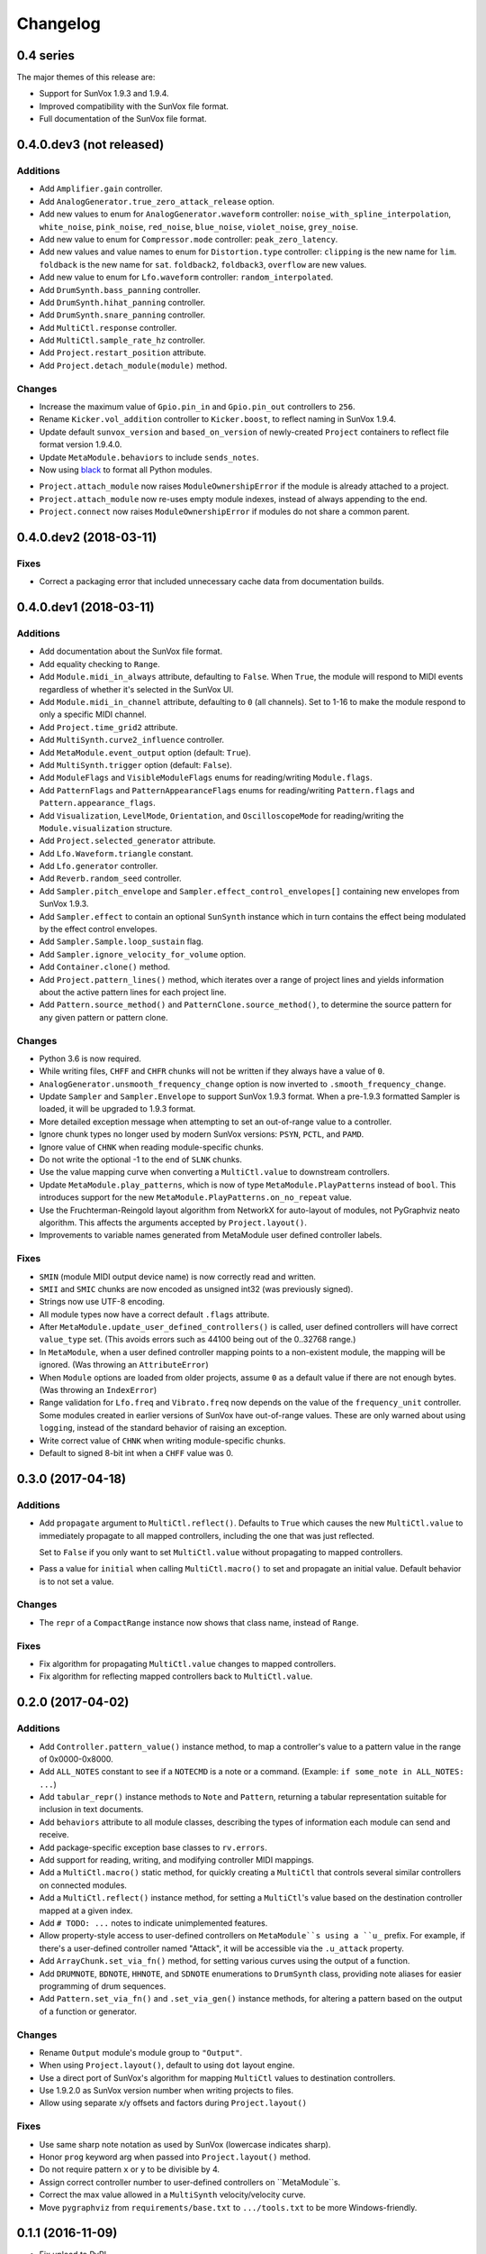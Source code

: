 Changelog
=========


0.4 series
----------

The major themes of this release are:

- Support for SunVox 1.9.3 and 1.9.4.

- Improved compatibility with the SunVox file format.

- Full documentation of the SunVox file format.


0.4.0.dev3 (not released)
-------------------------

Additions
.........

- Add ``Amplifier.gain`` controller.

- Add ``AnalogGenerator.true_zero_attack_release`` option.

- Add new values to enum for ``AnalogGenerator.waveform`` controller:
  ``noise_with_spline_interpolation``,
  ``white_noise``,
  ``pink_noise``,
  ``red_noise``,
  ``blue_noise``,
  ``violet_noise``,
  ``grey_noise``.

- Add new value to enum for ``Compressor.mode`` controller:
  ``peak_zero_latency``.

- Add new values and value names to enum for ``Distortion.type`` controller:
  ``clipping`` is the new name for ``lim``.
  ``foldback`` is the new name for ``sat``.
  ``foldback2``, ``foldback3``, ``overflow`` are new values.

- Add new value to enum for ``Lfo.waveform`` controller:
  ``random_interpolated``.

- Add ``DrumSynth.bass_panning`` controller.

- Add ``DrumSynth.hihat_panning`` controller.

- Add ``DrumSynth.snare_panning`` controller.

- Add ``MultiCtl.response`` controller.

- Add ``MultiCtl.sample_rate_hz`` controller.

- Add ``Project.restart_position`` attribute.

- Add ``Project.detach_module(module)`` method.

Changes
.......

- Increase the maximum value of ``Gpio.pin_in`` and ``Gpio.pin_out``
  controllers to ``256``.

- Rename ``Kicker.vol_addition`` controller to ``Kicker.boost``,
  to reflect naming in SunVox 1.9.4.

- Update default ``sunvox_version`` and ``based_on_version`` of
  newly-created ``Project`` containers to reflect file format version 1.9.4.0.

- Update ``MetaModule.behaviors`` to include ``sends_notes``.

- Now using black_ to format all Python modules.

..  _black:
    https://black.readthedocs.io/en/stable/

- ``Project.attach_module`` now raises ``ModuleOwnershipError``
  if the module is already attached to a project.

- ``Project.attach_module`` now re-uses empty module indexes,
  instead of always appending to the end.

- ``Project.connect`` now raises ``ModuleOwnershipError`` if modules
  do not share a common parent.


0.4.0.dev2 (2018-03-11)
-----------------------

Fixes
.....

- Correct a packaging error that included unnecessary cache data from
  documentation builds.


0.4.0.dev1 (2018-03-11)
-----------------------

Additions
.........

- Add documentation about the SunVox file format.

- Add equality checking to ``Range``.

- Add ``Module.midi_in_always`` attribute, defaulting to ``False``.
  When ``True``, the module will respond to MIDI events regardless of
  whether it's selected in the SunVox UI.

- Add ``Module.midi_in_channel`` attribute, defaulting to ``0`` (all channels).
  Set to 1-16 to make the module respond to only a specific MIDI channel.

- Add ``Project.time_grid2`` attribute.

- Add ``MultiSynth.curve2_influence`` controller.

- Add ``MetaModule.event_output`` option (default: ``True``).

- Add ``MultiSynth.trigger`` option (default: ``False``).

- Add ``ModuleFlags`` and ``VisibleModuleFlags`` enums for reading/writing
  ``Module.flags``.

- Add ``PatternFlags`` and ``PatternAppearanceFlags`` enums for reading/writing
  ``Pattern.flags`` and ``Pattern.appearance_flags``.

- Add ``Visualization``, ``LevelMode``, ``Orientation``, and ``OscilloscopeMode``
  for reading/writing the ``Module.visualization`` structure.

- Add ``Project.selected_generator`` attribute.

- Add ``Lfo.Waveform.triangle`` constant.

- Add ``Lfo.generator`` controller.

- Add ``Reverb.random_seed`` controller.

- Add ``Sampler.pitch_envelope`` and ``Sampler.effect_control_envelopes[]``
  containing new envelopes from SunVox 1.9.3.

- Add ``Sampler.effect`` to contain an optional ``SunSynth`` instance
  which in turn contains the effect being modulated by the
  effect control envelopes.

- Add ``Sampler.Sample.loop_sustain`` flag.

- Add ``Sampler.ignore_velocity_for_volume`` option.

- Add ``Container.clone()`` method.

- Add ``Project.pattern_lines()`` method, which iterates over a range of project lines
  and yields information about the active pattern lines for each project line.

- Add ``Pattern.source_method()`` and ``PatternClone.source_method()``,
  to determine the source pattern for any given pattern or pattern clone.

Changes
.......

- Python 3.6 is now required.

- While writing files, ``CHFF`` and ``CHFR`` chunks will not be written
  if they always have a value of ``0``.

- ``AnalogGenerator.unsmooth_frequency_change`` option is now inverted to
  ``.smooth_frequency_change``.

- Update ``Sampler`` and ``Sampler.Envelope`` to support SunVox 1.9.3 format.
  When a pre-1.9.3 formatted Sampler is loaded, it will be upgraded to 1.9.3 format.

- More detailed exception message when attempting to set an out-of-range value
  to a controller.

- Ignore chunk types no longer used by modern SunVox versions:
  ``PSYN``, ``PCTL``, and ``PAMD``.

- Ignore value of ``CHNK`` when reading module-specific chunks.

- Do not write the optional -1 to the end of ``SLNK`` chunks.

- Use the value mapping curve when converting a ``MultiCtl.value``
  to downstream controllers.

- Update ``MetaModule.play_patterns``, which is now of type
  ``MetaModule.PlayPatterns`` instead of ``bool``.
  This introduces support for the new
  ``MetaModule.PlayPatterns.on_no_repeat`` value.

- Use the Fruchterman-Reingold layout algorithm from NetworkX
  for auto-layout of modules, not PyGraphviz neato algorithm.
  This affects the arguments accepted by ``Project.layout()``.

- Improvements to variable names generated from MetaModule
  user defined controller labels.

Fixes
.....

- ``SMIN`` (module MIDI output device name) is now correctly read and written.

- ``SMII`` and ``SMIC`` chunks are now encoded as unsigned int32
  (was previously signed).

- Strings now use UTF-8 encoding.

- All module types now have a correct default ``.flags`` attribute.

- After ``MetaModule.update_user_defined_controllers()`` is called,
  user defined controllers will have correct ``value_type`` set.
  (This avoids errors such as 44100 being out of the 0..32768 range.)

- In ``MetaModule``, when a user defined controller mapping points to
  a non-existent module, the mapping will be ignored.
  (Was throwing an ``AttributeError``)

- When ``Module`` options are loaded from older projects,
  assume ``0`` as a default value if there are not enough bytes.
  (Was throwing an ``IndexError``)

- Range validation for ``Lfo.freq`` and ``Vibrato.freq``
  now depends on the value of the ``frequency_unit`` controller.
  Some modules created in earlier versions of SunVox have out-of-range values.
  These are only warned about using ``logging``,
  instead of the standard behavior of raising an exception.

- Write correct value of ``CHNK`` when writing module-specific chunks.

- Default to signed 8-bit int when a ``CHFF`` value was 0.


0.3.0 (2017-04-18)
------------------

Additions
.........

- Add ``propagate`` argument to ``MultiCtl.reflect()``.
  Defaults to ``True`` which causes the new ``MultiCtl.value`` to
  immediately propagate to all mapped controllers,
  including the one that was just reflected.

  Set to ``False`` if you only want to set ``MultiCtl.value``
  without propagating to mapped controllers.

- Pass a value for ``initial`` when calling ``MultiCtl.macro()`` to
  set and propagate an initial value. Default behavior is to not set a value.

Changes
.......

- The ``repr`` of a ``CompactRange`` instance now shows that class name,
  instead of ``Range``.

Fixes
.....

- Fix algorithm for propagating ``MultiCtl.value`` changes to
  mapped controllers.

- Fix algorithm for reflecting mapped controllers back to ``MultiCtl.value``.


0.2.0 (2017-04-02)
------------------

Additions
.........

- Add ``Controller.pattern_value()`` instance method, to map a controller's
  value to a pattern value in the range of 0x0000-0x8000.

- Add ``ALL_NOTES`` constant to see if a ``NOTECMD`` is a note or a command.
  (Example: ``if some_note in ALL_NOTES: ...``)

- Add ``tabular_repr()`` instance methods to ``Note`` and ``Pattern``,
  returning a tabular representation suitable for inclusion in text documents.

- Add ``behaviors`` attribute to all module classes, describing the
  types of information each module can send and receive.

- Add package-specific exception base classes to ``rv.errors``.

- Add support for reading, writing, and modifying controller MIDI mappings.

- Add a ``MultiCtl.macro()`` static method, for quickly creating a
  ``MultiCtl`` that controls several similar controllers on connected modules.

- Add a ``MultiCtl.reflect()`` instance method, for setting a ``MultiCtl``'s
  value based on the destination controller mapped at a given index.

- Add ``# TODO: ...`` notes to indicate unimplemented features.

- Allow property-style access to user-defined controllers on ``MetaModule``s
  using a ``u_`` prefix. For example, if there's a user-defined controller
  named "Attack", it will be accessible via the ``.u_attack`` property.

- Add ``ArrayChunk.set_via_fn()`` method, for setting various curves using
  the output of a function.

- Add ``DRUMNOTE``, ``BDNOTE``, ``HHNOTE``, and ``SDNOTE`` enumerations to
  ``DrumSynth`` class, providing note aliases for easier programming of
  drum sequences.

- Add ``Pattern.set_via_fn()`` and ``.set_via_gen()`` instance methods,
  for altering a pattern based on the output of a function or generator.

Changes
.......

- Rename ``Output`` module's module group to ``"Output"``.

- When using ``Project.layout()``, default to using ``dot`` layout engine.

- Use a direct port of SunVox's algorithm for mapping ``MultiCtl`` values
  to destination controllers.

- Use 1.9.2.0 as SunVox version number when writing projects to files.

- Allow using separate x/y offsets and factors during ``Project.layout()``

Fixes
.....

- Use same sharp note notation as used by SunVox (lowercase indicates sharp).

- Honor ``prog`` keyword arg when passed into ``Project.layout()`` method.

- Do not require pattern ``x`` or ``y`` to be divisible by 4.

- Assign correct controller number to user-defined controllers on
  ``MetaModule``s.

- Correct the max value allowed in a ``MultiSynth`` velocity/velocity curve.

- Move ``pygraphviz`` from ``requirements/base.txt`` to ``.../tools.txt``
  to be more Windows-friendly.


0.1.1 (2016-11-09)
------------------

- Fix upload to PyPI.


0.1.0 (2016-11-09)
------------------

- Initial release.

